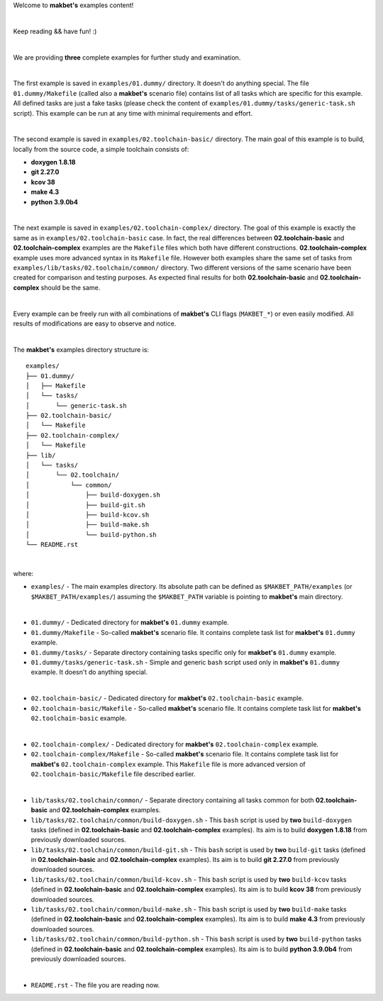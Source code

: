 Welcome to **makbet's** examples content!

|

Keep reading && have fun! :)

|

We are providing **three** complete examples for further study and examination.

|

The first example is saved in ``examples/01.dummy/`` directory.  It doesn't do
anything special.  The file ``01.dummy/Makefile`` (called also a **makbet's**
scenario file) contains list of all tasks which are specific for this
example.  All defined tasks are just a fake tasks (please check the content of
``examples/01.dummy/tasks/generic-task.sh`` script).  This example can be run
at any time with minimal requirements and effort.

|

The second example is saved in ``examples/02.toolchain-basic/`` directory.  The
main goal of this example is to build, locally from the source code, a simple
toolchain consists of:

- **doxygen 1.8.18**
- **git 2.27.0**
- **kcov 38**
- **make 4.3**
- **python 3.9.0b4**

|

The next example is saved in ``examples/02.toolchain-complex/`` directory.  The
goal of this example is exactly the same as in ``examples/02.toolchain-basic``
case.  In fact, the real differences between **02.toolchain-basic** and
**02.toolchain-complex** examples are the ``Makefile`` files which both have
different constructions.  **02.toolchain-complex** example uses more advanced
syntax in its ``Makefile`` file.  However both examples share the same set of
tasks from ``examples/lib/tasks/02.toolchain/common/`` directory.  Two different
versions of the same scenario have been created for comparison and testing
purposes.  As expected final results for both **02.toolchain-basic** and
**02.toolchain-complex** should be the same.

|

Every example can be freely run with all combinations of **makbet's** CLI
flags (``MAKBET_*``) or even easily modified.  All results of modifications
are easy to observe and notice.

|

The **makbet's** examples directory structure is:

::

  examples/
  ├── 01.dummy/
  │   ├── Makefile
  │   └── tasks/
  │       └── generic-task.sh
  ├── 02.toolchain-basic/
  │   └── Makefile
  ├── 02.toolchain-complex/
  │   └── Makefile
  ├── lib/
  │   └── tasks/
  │       └── 02.toolchain/
  │           └── common/
  │               ├── build-doxygen.sh
  │               ├── build-git.sh
  │               ├── build-kcov.sh
  │               ├── build-make.sh
  │               └── build-python.sh
  └── README.rst

|

where:

- ``examples/`` - The main examples directory.  Its absolute path can be defined
  as ``$MAKBET_PATH/examples`` (or ``$MAKBET_PATH/examples/``) assuming the
  ``$MAKBET_PATH`` variable is pointing to **makbet's** main directory.

|

- ``01.dummy/`` - Dedicated directory for **makbet's** ``01.dummy`` example.
- ``01.dummy/Makefile`` - So-called **makbet's** scenario file.  It contains
  complete task list for **makbet's** ``01.dummy`` example.
- ``01.dummy/tasks/`` - Separate directory containing tasks specific only for
  **makbet's** ``01.dummy`` example.
- ``01.dummy/tasks/generic-task.sh`` - Simple and generic ``bash`` script used
  only in **makbet's** ``01.dummy`` example.  It doesn't do anything special.

|

- ``02.toolchain-basic/`` - Dedicated directory for **makbet's**
  ``02.toolchain-basic`` example.
- ``02.toolchain-basic/Makefile`` - So-called **makbet's** scenario file.  It
  contains complete task list for **makbet's** ``02.toolchain-basic`` example.

|

- ``02.toolchain-complex/`` - Dedicated directory for **makbet's**
  ``02.toolchain-complex`` example.
- ``02.toolchain-complex/Makefile`` - So-called **makbet's** scenario file.  It
  contains complete task list for **makbet's** ``02.toolchain-complex`` example.
  This ``Makefile`` file is more advanced version of
  ``02.toolchain-basic/Makefile`` file described earlier.

|

- ``lib/tasks/02.toolchain/common/`` - Separate directory containing all tasks
  common for both **02.toolchain-basic** and **02.toolchain-complex** examples.
- ``lib/tasks/02.toolchain/common/build-doxygen.sh`` - This ``bash`` script is
  used by **two** ``build-doxygen`` tasks (defined in **02.toolchain-basic**
  and **02.toolchain-complex** examples).  Its aim is to build
  **doxygen 1.8.18** from previously downloaded sources.
- ``lib/tasks/02.toolchain/common/build-git.sh`` - This ``bash`` script is used
  by **two** ``build-git`` tasks (defined in **02.toolchain-basic** and
  **02.toolchain-complex** examples).  Its aim is to build **git 2.27.0** from
  previously downloaded sources.
- ``lib/tasks/02.toolchain/common/build-kcov.sh`` - This ``bash`` script is used
  by **two** ``build-kcov`` tasks (defined in **02.toolchain-basic** and
  **02.toolchain-complex** examples).  Its aim is to build **kcov 38** from
  previously downloaded sources.
- ``lib/tasks/02.toolchain/common/build-make.sh`` - This ``bash`` script is used
  by **two** ``build-make`` tasks (defined in **02.toolchain-basic** and
  **02.toolchain-complex** examples).  Its aim is to build **make 4.3** from
  previously downloaded sources.
- ``lib/tasks/02.toolchain/common/build-python.sh`` - This ``bash`` script is used
  by **two** ``build-python`` tasks (defined in **02.toolchain-basic** and
  **02.toolchain-complex** examples).  Its aim is to build **python 3.9.0b4**
  from previously downloaded sources.

|

- ``README.rst`` - The file you are reading now.


.. The end

